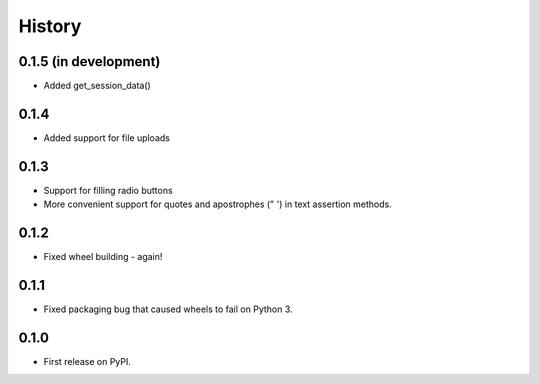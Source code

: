 .. :changelog:

History
-------

0.1.5 (in development)
++++++++++++++++++++++

* Added get_session_data()

0.1.4
+++++

* Added support for file uploads

0.1.3
+++++

* Support for filling radio buttons
* More convenient support for quotes and apostrophes (" ') in text assertion methods.

0.1.2
+++++

* Fixed wheel building - again!

0.1.1
+++++

* Fixed packaging bug that caused wheels to fail on Python 3.

0.1.0
+++++

* First release on PyPI.
